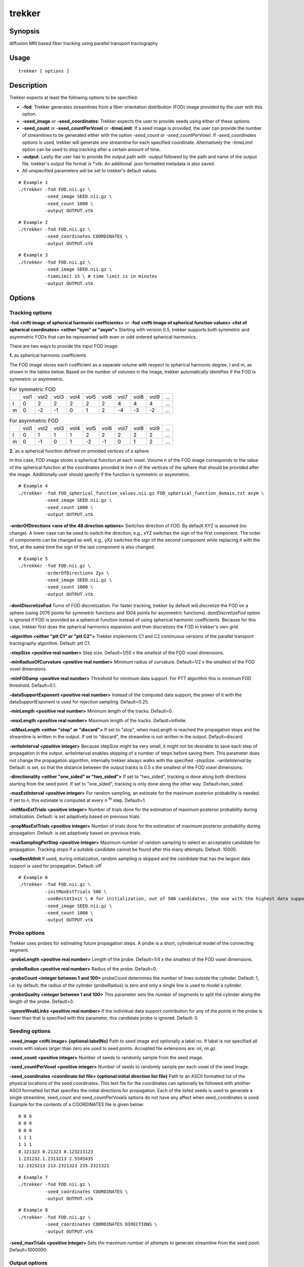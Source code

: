 trekker
=============================================

Synopsis
--------

diffusion MRI based fiber tracking using parallel transport tractography

Usage
--------

::

    trekker [ options ]


Description
-----------

Trekker expects at least the following options to be specified:

- **-fod**: Trekker generates streamlines from a fiber orientation distribution (FOD) image provided by the user with this option.
- **-seed_image** or **-seed_coordinates**: Trekker expects the user to provide seeds using either of these options.
- **-seed_count** or **-seed_countPerVoxel** or **-timeLimit**: If a seed image is provided, the user can provide the number of streamlines to be generated either with the option *-seed_count* or *-seed_countPerVoxel*. If *-seed_coordinates* options is used, trekker will generate one streamline for each specified coordinate. Alternatively the *-timeLimit* option can be used to stop tracking after a certain amount of time.
- **-output**: Lastly the user has to provide the output path with *-output* followed by the path and name of the output file. trekker's output file format is \*.vtk. An additional .json formatted metadata is also saved.
- All unspecified parameters will be set to trekker's default values.

::

    # Example 1
    ./trekker -fod FOD.nii.gz \
              -seed_image SEED.nii.gz \
              -seed_count 1000 \
              -output OUTPUT.vtk

::

    # Example 2
    ./trekker -fod FOD.nii.gz \
              -seed_coordinates COORDINATES \
              -output OUTPUT.vtk

::

    # Example 3
    ./trekker -fod FOD.nii.gz \
              -seed_image SEED.nii.gz \
              -timeLimit 15 \ # time limit is in minutes
              -output OUTPUT.vtk



Options
-------

Tracking options
^^^^^^^^^^^^^^^^^^^^^^^^^^^^^^

**-fod <nifti image of spherical harmonic coefficients>** or **-fod <nifti image of spherical function values> <list of spherical coordinates> <either \"sym\" or \"asym\">** Starting with version 0.5, trekker supports both symmetric and asymmetric FODs that can be represented with even or odd ordered spherical harmonics.

There are two ways to provide the input FOD image:

**1.** as spherical harmonic coefficients

The FOD image stores each coefficient as a separate volume with respect to spherical harmonic degree, l and m, as shown in the tables below. Based on the number of volumes in the image, trekker automatically identifies if the FOD is symmetric or asymmetric.

.. table:: For symmetric FOD

	+---+------+------+------+------+------+------+------+------+------+-----+
	|   | vol1 | vol2 | vol3 | vol4 | vol5 | vol6 | vol7 | vol8 | vol9 | ... |
	+---+------+------+------+------+------+------+------+------+------+-----+
	| l | 0    | 2    | 2    | 2    | 2    | 2    | 4    | 4    | 4    | ... |
	+---+------+------+------+------+------+------+------+------+------+-----+
	| m | 0    | -2   | -1   | 0    | 1    | 2    | -4   | -3   | -2   | ... |
	+---+------+------+------+------+------+------+------+------+------+-----+


.. table:: For asymmetric FOD

	+---+------+------+------+------+------+------+------+------+------+-----+
	|   | vol1 | vol2 | vol3 | vol4 | vol5 | vol6 | vol7 | vol8 | vol9 | ... |
	+---+------+------+------+------+------+------+------+------+------+-----+
	| l | 0    | 1    | 1    | 1    | 2    | 2    | 2    | 2    | 2    | ... |
	+---+------+------+------+------+------+------+------+------+------+-----+
	| m | 0    | -1   | 0    | 1    | -2   | -1   | 0    | 1    | 2    | ... |
	+---+------+------+------+------+------+------+------+------+------+-----+

**2.** as a spherical function defined on provided vertices of a sphere

In this case, FOD image stores a spherical function at each voxel. Volume *n* of the FOD image corresponds to the value of the spherical function at the coordinates provided in line *n* of the vertices of the sphere that should be provided after the image. Additionally user should specify if the function is symmetric or asymmetric.

::

    # Example 4
    ./trekker -fod FOD_spherical_function_values.nii.gz FOD_spherical_function_domain.txt asym \
              -seed_image SEED.nii.gz \
              -seed_count 1000 \
              -output OUTPUT.vtk

**-orderOfDirections <one of the 48 direction options>** Switches direction of FOD. By default XYZ is assumed (no change). A lower case can be used to switch the direction, e.g., xYZ switches the sign of the first component. The order of components can be changed as well, e.g., yXz switches the sign of the second component while replacing it with the first, at the same time the sign of the last component is also changed.

::

    # Example 5
    ./trekker -fod FOD.nii.gz \
              -orderOfDirections Zyx \
              -seed_image SEED.nii.gz \
              -seed_count 1000 \
              -output OUTPUT.vtk


**-dontDiscretizeFod** Turns of FOD discretization. For faster tracking, trekker by default will discretize the FOD on a sphere (using 2076 points for symmetric functions and 1004 points for asymmetric functions). *dontDiscretizeFod* option is ignored if FOD is provided as a spherical function instead of using spherical harmonic coefficients. Because for this case, trekker first does the spherical harmonics expansion and then discretizes the FOD in trekker's own grid.

**-algorithm <either \"ptt C1\" or \"ptt C2\">** Trekker implements C1 and C2 continuous versions of the parallel transport tractography algorithm. Default: ptt C1.

**-stepSize <positive real number>** Step size. Default=1/50 x the smallest of the FOD voxel dimensions.

**-minRadiusOfCurvature <positive real number>** Minimum radius of curvature. Default=1/2 x the smallest of the FOD voxel dimensions.

**-minFODamp <positive real number>** Threshold for minimum data support. For PTT algorithm this is minimum FOD threshold. Default=0.1.

**-dataSupportExponent <positive real number>** Instead of the computed data support, the power of it with the dataSupportExponent is used for rejection sampling. Default=0.25.

**-minLength <positive real number>** Minimum length of the tracks. Default=0.

**-maxLength <positive real number>** Maximum length of the tracks. Default=infinite.

**-atMaxLength <either \"stop\" or \"discard\">** If set to \"stop\", when maxLength is reached the propagation stops and the streamline is written in the output. If set to \"discard\", the streamline is not written in the output. Default=discard.

**-writeInterval <positive integer>** Because stepSize might be very small, it might not be desirable to save each step of propagation in the output. writeInterval enables skipping of a number of steps before saving them. This parameter does not change the propagation algorithm, internally trekker always walks with the specified *-stepSize*. *-writeInterval* by Default: is set, so that the distance between the output tracks is 0.5 x the smallest of the FOD voxel dimensions.

**-directionality <either \"one_sided\" or \"two_sided\">** If set to \"two_sided\", tracking is done along both directions starting from the seed point. If set to \"one_sided\", tracking is only done along the other way. Default=two_sided.

**-maxEstInterval <positive integer>** For random sampling, an estimate for the maximum posterior probability is needed. If set to *n*, this estimate is computed at every *n* \ :sup:`th` step. Default=1.

**-initMaxEstTrials <positive integer>** Number of trials done for the estimation of maximum posterior probability during initialization. Default: is set adaptively based on previous trials.

**-propMaxEstTrials <positive integer>** Number of trials done for the estimation of maximum posterior probability during propagation. Default: is set adaptively based on previous trials.

**-maxSamplingPerStep <positive integer>** Maximum number of random sampling to select an acceptable candidate for propagation. Tracking stops if a suitable candidate cannot be found after this many attempts. Default: 10000.

**-useBestAtInit** If used, during initialization, random sampling is skipped and the candidate that has the largest data support is used for propagation. Default: off

::

    # Example 6
    ./trekker -fod FOD.nii.gz \
              -initMaxEstTrials 500 \
              -useBestAtInit \ # for initialization, out of 500 candidates, the one with the highest data support will be used
              -seed_image SEED.nii.gz \
              -seed_count 1000 \
              -output OUTPUT.vtk


Probe options
^^^^^^^^^^^^^^^^^^^^^^^^^^^^^^

Trekker uses probes for estimating future propagation steps. A probe is a short, cylinderical model of the connecting segment.

**-probeLength <positive real number>** Length of the probe. Default=1/4 x the smallest of the FOD voxel dimensions.

**-probeRadius <positive real number>** Radius of the probe. Default=0.

**-probeCount <integer between 1 and 100>** probeCount determines the number of lines outside the cylinder. Default: 1, i.e: by default, the radius of the cylinder (probeRadius) is zero and only a single line is used to model a cylinder.

**-probeQuality <integer between 1 and 100>** This parameter sets the number of segments to split the cylinder along the length of the probe. Default=3.

**-ignoreWeakLinks <positive real number>** If the individual data support contribution for any of the points in the probe is lower than that is specified with this parameter, this candidate probe is ignored. Default: 0.


Seeding options
^^^^^^^^^^^^^^^^^^^^^^^^^^^^^^

**-seed_image <nifti image> {optional:labelNo}** Path to seed image and optionally a label no. If label is not specified all voxels with values larger than zero are used to seed points. Accepted file extensions are: nii, nii.gz.

**-seed_count <positive integer>** Number of seeds to randomly sample from the seed image.

**-seed_countPerVoxel <positive integer>** Number of seeds to randomly sample per each voxel of the seed image.

**-seed_coordinates <coordinate list file> {optional:initial direction list file}** Path to an ASCII formatted list of the physical locations of the seed coordinates. This text file for the coordinates can optionally be followed with another ASCII formatted list that specifies the initial directions for propagation. Each of the listed seeds is used to generate a single streamline, seed_count and seed_countPerVoxels options do not have any affect when seed_coordinates is used. Example for the contents of a COORDINATES file is given below:

::

   0 0 0
   0 0 0
   0 0 0
   1 1 1
   1 1 1
   0.121323 0.21323 0.123213123
   1.231232.1.2313213 2.5545435
   12.2323213 213.2321323 235.2321321

::

    # Example 7
    ./trekker -fod FOD.nii.gz \
              -seed_coordinates COORDINATES \
              -output OUTPUT.vtk

::

    # Example 8
    ./trekker -fod FOD.nii.gz \
              -seed_coordinates COORDINATES DIRECTIONS \
              -output OUTPUT.vtk

**-seed_maxTrials <positive integer>** Sets the maximum number of attempts to generate streamline from the seed point. Default=1000000.

Output options
^^^^^^^^^^^^^^^^^^^^^^^^^^^^^^

**-output <vtk file>** Output file path. Trekker saves tractograms in .vtk format. An additional output file with .json extension is also saved which contains metadata about tracking parameters and information about the results.

**-enableOutputOverwrite** If used, output file will be overwritten in the case that it already exists in the specified path. Default=off.

**-writeSeedCoordinates** If used, seed coordinates of each streamline is written in the output.

**-writeColors** If used, direction coded colors are written for each segment in the output tractogram. Default=off. (If this is enabled, you can visualize the tracks in the familiar tractography RGB type coloring in Paraview. For that load the .vtk file in Paraview, choose "colors" as the coloring option and make sure that "Map Scalars" option is not selected.)

**-writeTangents**, **-writek1axes**, **-writek2axes**, **-writek1s**, **-writek2s**, **-writeCurvatures**, **-writeLikelihoods** options can be used separately to write these values for each segment in the output. Likelihoods are the computed data supports.



Pathway options
^^^^^^^^^^^^^^^^^^^^^^^^^^^^^^

Starting from the seed point, trekker first propagates along one direction to find one end of the connection. Propagation is then done towards the opposition direction from the seed to find the other end of the connection. (This \"two_sided\" tracking is the default option in trekker and can be changed to \"one_sided\" using the **-directionality** option.) The two different sides of propagation are named as **A** and **B** in trekker.

Trekker allows two options to define rules for pathways:

1. Rules can be defined for each propagation direction separately, using options **-pathway_A=** and **-pathway_B=**.
2. Rules can be defined for either propagation direction, using options starting with **-pathway=**. These options define rules for \"A or B\" not for \"A and B\".

Notes:

- Trekker accepts multiple pathway rules which are either defined using option 1 or 2, i.e.: if a pathway rule is defined using **-pathway=**, all other rules have to start with **-pathway=**. Or, if a pathway rule is defined using **-pathway_A=**, all other rules have to start either with **-pathway_A=** or **-pathway_B=**.

- Rules for **-pathway_A=** and **-pathway_B=** are considered separate. Therefore they are treated independent of each other. Rules can be defined using only **-pathway_A=** or **-pathway_B=**.

- Users do not need to think about which side trekker considers to be side A or B. The decision is done automatically based on the first rule that is satisfied. For example, consider the case **-seed_image THAL -pathway_A=require_entry GRAYMATTER -pathway_B=stop_at_exit THAL**. Here, starting from the seed point, trekker propagates towards one direction which will soon exit THAL. But because this is a stopping condition for side B, propagation will stop here and this part will be considered as side B. Trekker then will return back to seed point and start propagating towards the other side which is from now on considered as side A.


Trekker allows the specification of the following pathway rules:

- *=require_entry*
- *=stop_at_entry*
- *=require_exit*
- *=stop_at_exit*
- *=discard_if_enters*
- *=discard_if_exits*
- *=discard_if_ends_inside*


**-pathway=require_entry <nifti image> {optional:labelNo}** All tracks are required to enter the ROI present in the specified image.

**-pathway_A=require_entry <nifti image> {optional:labelNo}** One side of all tracks are required to enter the ROI present in the specified image.

**-pathway_B=require_entry <nifti image> {optional:labelNo}** The other side of all tracks are required to enter the ROI present in the specified image.

Example: The following will generate connections from left precentral gyrus (Left_PCG) back to Left_PCG.

::

    # Example 9
    ./trekker -fod FOD.nii.gz \
              -seed_image WHITEMATTER.nii.gz \
              -seed_count 1000 \
              -pathway_A=require_entry Left_PCG.nii.gz \
              -pathway_B=require_entry Left_PCG.nii.gz \
              -output OUTPUT.vtk


**-pathway=stop_at_entry <nifti image> {optional:labelNo}** All tracks will stop propagating if they enter the ROI present in the specified image.

**-pathway_A=stop_at_entry <nifti image> {optional:labelNo}** One side of all tracks will stop propagating if they enter the ROI present in the specified image.

**-pathway_B=stop_at_entry <nifti image> {optional:labelNo}** The other side of all tracks will stop propagating if they enter the ROI present in the specified image.

Example: The following will generate connections from left precentral gyrus (Left_PCG) back to Left_PCG. Tracking stops at both ends when they enter the Left_PCG ROI.

::

    # Example 10
    ./trekker -fod FOD.nii.gz \
              -seed_image WHITEMATTER.nii.gz \
              -seed_count 1000 \
              -pathway_A=require_entry Left_PCG.nii.gz \
              -pathway_A=stop_at_entry Left_PCG.nii.gz \
              -pathway_B=require_entry Left_PCG.nii.gz \
              -pathway_B=stop_at_entry Left_PCG.nii.gz \
              -output OUTPUT.vtk

**-pathway=require_exit <nifti image> {optional:labelNo}** All tracks are required to enter and exit the ROI present in the specified image.

**-pathway_A=require_exit <nifti image> {optional:labelNo}** One side of all tracks are required to enter and exit the ROI present in the specified image.

**-pathway_B=require_exit <nifti image> {optional:labelNo}** The other side of all tracks are required to enter and exit the ROI present in the specified image.

Example: At least one end of each streamline will end outside white matter.

::

    # Example 11
    ./trekker -fod FOD.nii.gz \
              -seed_image WHITEMATTER.nii.gz \
              -seed_count 1000 \
              -pathway=require_exit WHITEMATTER.nii.gz \
              -output OUTPUT.vtk

Example: All streamline end points will be outside the white matter.

::

    # Example 12
    ./trekker -fod FOD.nii.gz \
              -seed_image WHITEMATTER.nii.gz \
              -seed_count 1000 \
              -pathway_A=require_exit WHITEMATTER.nii.gz \
              -pathway_B=require_exit WHITEMATTER.nii.gz \
              -output OUTPUT.vtk

**-pathway=stop_at_exit <nifti image> {optional:labelNo}** All tracks that enter the ROI present in the specified image will stop propagating if they exit the ROI.

**-pathway_A=stop_at_exit <nifti image> {optional:labelNo}** One side of all tracks that enter the ROI present in the specified image will stop propagating if they exit the ROI.

**-pathway_B=stop_at_exit <nifti image> {optional:labelNo}** The other side of all tracks that enter the ROI present in the specified image will stop propagating if they exit the ROI.

Example: None of the streamlines will terminate inside the white matter and all streamlines will stop if they reach the end of gray matter.

::

    # Example 13
    ./trekker -fod FOD.nii.gz \
              -seed_image WHITEMATTER.nii.gz \
              -seed_count 1000 \
              -pathway_A=discard_if_ends_inside WHITEMATTER.nii.gz \
              -pathway_A=stop_at_exit GRAYMATTER.nii.gz \
              -pathway_B=discard_if_ends_inside WHITEMATTER.nii.gz \
              -pathway_B=stop_at_exit GRAYMATTER.nii.gz \
              -output OUTPUT.vtk

**-pathway=discard_if_enters <nifti image> {optional:labelNo}** Tracks are not allowed to enter the ROI present in the specified image.

**-pathway_A=discard_if_enters <nifti image> {optional:labelNo}** One side of tracks are not allowed to enter the ROI present in the specified image.

**-pathway_B=discard_if_enters <nifti image> {optional:labelNo}** The other side of tracks are not allowed to enter the ROI present in the specified image.

Example: None of the streamlines generated by the following example ends inside the white matter or projects to CSF.

::

    # Example 14
    ./trekker -fod FOD.nii.gz \
              -seed_image WHITEMATTER.nii.gz \
              -seed_count 1000 \
              -pathway=discard_if_ends_inside WHITEMATTER.nii.gz \
              -pathway=discard_if_enters CSF.nii.gz \
              -output OUTPUT.vtk


**-pathway=discard_if_exits <nifti image> {optional:labelNo}** Tracks are allowed to enter but not to exit the ROI present in the specified image.

**-pathway_A=discard_if_exits <nifti image> {optional:labelNo}** One side of tracks are allowed to enter but not to exit the ROI present in the specified image.

**-pathway_B=discard_if_exits <nifti image> {optional:labelNo}** The other side of tracks are allowed to enter but not to exit the ROI present in the specified image.

Example: All connections within hippocampus. Nothing projects inside or outside.

::

    # Example 15
    ./trekker -fod FOD.nii.gz \
              -seed_image HIPPOCAMPUS.nii.gz \
              -seed_count 1000 \
              -pathway_A=discard_if_exits HIPPOCAMPUS.nii.gz \
              -pathway_B=discard_if_exits HIPPOCAMPUS.nii.gz \
              -output OUTPUT.vtk

**-pathway=discard_if_ends_inside <nifti image> {optional:labelNo}** Tracks are not allowed to stop inside the ROI present in the specified image.

**-pathway_A=discard_if_ends_inside <nifti image> {optional:labelNo}** One side of tracks are not allowed to stop inside the ROI present in the specified image.

**-pathway_B=discard_if_ends_inside <nifti image> {optional:labelNo}** The other side of tracks are not allowed to stop inside the ROI present in the specified image.

Example: None of the streamlines will terminate inside the white matter.

::

      # Example 16
      ./trekker -fod FOD.nii.gz \
                -seed_image WHITEMATTER.nii.gz \
                -seed_count 1000 \
                -pathway=discard_if_ends_inside WHITEMATTER.nii.gz \
                -output OUTPUT.vtk


**-pathway=satisfy_requirements_in_order** If enabled all pathway requirements are going to be satisfied in the order that they are input to trekker. All pathway options should be defined for pathway_A/pathway_B in order to use this option.


Example: Only generates those streamlines that go from the start of ROI_1 till the end of ROI_5 *in order* where ROI_3 is the seed.

::

      # Example 17
      ./trekker -fod FOD.nii.gz \
                -seed_image ROI_3.nii.gz \
                -seed_count 1000 \
                -pathway=satisfy_requirements_in_order \
                -pathway_A=require_entry ROI_4.nii.gz \
                -pathway_A=require_exit ROI_5.nii.gz \
                -pathway_B=require_entry ROI_2.nii.gz \
                -pathway_B=require_exit ROI_1.nii.gz \
                -output OUTPUT.vtk

Other options
^^^^^^^^^^^^^^^^^^^^^^^^^^^^^^

**-numberOfThreads <positive integer>** Number of parallel threads to run during tracking. Default=number of CPU cores of the local processor

**-timeLimit <positive real number>** Sets the maximum allowed duration in minutes for trekker to continue tracking. If any of the *-seed_coordinates*, *-seed_count* or *-seed_countPerVoxel* options are used together with *-timeLimit*, tracking stops either when the required number of streamlines are reconstructed or the time limit is hit, whichever comes first. When tracking stops due to time limit, all the streamlines that are computed so far are written to the disk.

**-verboseLevel <integer between 0 and 4>** Determines the level of information displayed on the terminal. Verbose level must be between 0-4. A verbose level of 0 displays no information. Default=1.

**-help** Displays this manual.
